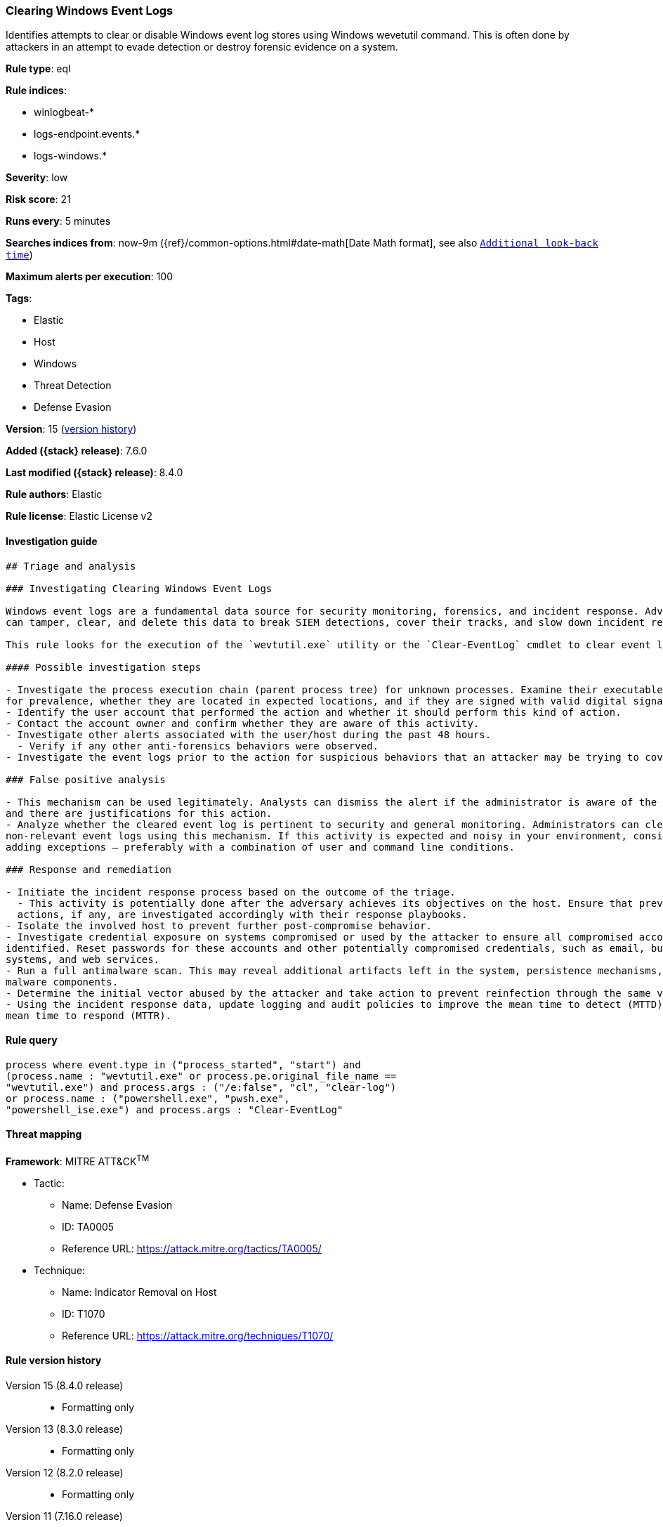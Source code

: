 [[clearing-windows-event-logs]]
=== Clearing Windows Event Logs

Identifies attempts to clear or disable Windows event log stores using Windows wevetutil command. This is often done by attackers in an attempt to evade detection or destroy forensic evidence on a system.

*Rule type*: eql

*Rule indices*:

* winlogbeat-*
* logs-endpoint.events.*
* logs-windows.*

*Severity*: low

*Risk score*: 21

*Runs every*: 5 minutes

*Searches indices from*: now-9m ({ref}/common-options.html#date-math[Date Math format], see also <<rule-schedule, `Additional look-back time`>>)

*Maximum alerts per execution*: 100

*Tags*:

* Elastic
* Host
* Windows
* Threat Detection
* Defense Evasion

*Version*: 15 (<<clearing-windows-event-logs-history, version history>>)

*Added ({stack} release)*: 7.6.0

*Last modified ({stack} release)*: 8.4.0

*Rule authors*: Elastic

*Rule license*: Elastic License v2

==== Investigation guide


[source,markdown]
----------------------------------
## Triage and analysis

### Investigating Clearing Windows Event Logs

Windows event logs are a fundamental data source for security monitoring, forensics, and incident response. Adversaries
can tamper, clear, and delete this data to break SIEM detections, cover their tracks, and slow down incident response.

This rule looks for the execution of the `wevtutil.exe` utility or the `Clear-EventLog` cmdlet to clear event logs.

#### Possible investigation steps

- Investigate the process execution chain (parent process tree) for unknown processes. Examine their executable files
for prevalence, whether they are located in expected locations, and if they are signed with valid digital signatures.
- Identify the user account that performed the action and whether it should perform this kind of action.
- Contact the account owner and confirm whether they are aware of this activity.
- Investigate other alerts associated with the user/host during the past 48 hours.
  - Verify if any other anti-forensics behaviors were observed.
- Investigate the event logs prior to the action for suspicious behaviors that an attacker may be trying to cover up.

### False positive analysis

- This mechanism can be used legitimately. Analysts can dismiss the alert if the administrator is aware of the activity
and there are justifications for this action.
- Analyze whether the cleared event log is pertinent to security and general monitoring. Administrators can clear
non-relevant event logs using this mechanism. If this activity is expected and noisy in your environment, consider
adding exceptions — preferably with a combination of user and command line conditions.

### Response and remediation

- Initiate the incident response process based on the outcome of the triage.
  - This activity is potentially done after the adversary achieves its objectives on the host. Ensure that previous
  actions, if any, are investigated accordingly with their response playbooks.
- Isolate the involved host to prevent further post-compromise behavior.
- Investigate credential exposure on systems compromised or used by the attacker to ensure all compromised accounts are
identified. Reset passwords for these accounts and other potentially compromised credentials, such as email, business
systems, and web services.
- Run a full antimalware scan. This may reveal additional artifacts left in the system, persistence mechanisms, and
malware components.
- Determine the initial vector abused by the attacker and take action to prevent reinfection through the same vector.
- Using the incident response data, update logging and audit policies to improve the mean time to detect (MTTD) and the
mean time to respond (MTTR).
----------------------------------


==== Rule query


[source,js]
----------------------------------
process where event.type in ("process_started", "start") and
(process.name : "wevtutil.exe" or process.pe.original_file_name ==
"wevtutil.exe") and process.args : ("/e:false", "cl", "clear-log")
or process.name : ("powershell.exe", "pwsh.exe",
"powershell_ise.exe") and process.args : "Clear-EventLog"
----------------------------------

==== Threat mapping

*Framework*: MITRE ATT&CK^TM^

* Tactic:
** Name: Defense Evasion
** ID: TA0005
** Reference URL: https://attack.mitre.org/tactics/TA0005/
* Technique:
** Name: Indicator Removal on Host
** ID: T1070
** Reference URL: https://attack.mitre.org/techniques/T1070/

[[clearing-windows-event-logs-history]]
==== Rule version history

Version 15 (8.4.0 release)::
* Formatting only

Version 13 (8.3.0 release)::
* Formatting only

Version 12 (8.2.0 release)::
* Formatting only

Version 11 (7.16.0 release)::
* Updated query, changed from:
+
[source, js]
----------------------------------
process where event.type in ("process_started", "start") and
(process.name : "wevtutil.exe" or process.pe.original_file_name ==
"wevtutil.exe") and process.args : ("/e:false", "cl", "clear-log")
or process.name : "powershell.exe" and process.args : "Clear-
EventLog"
----------------------------------

Version 9 (7.13.0 release)::
* Updated query, changed from:
+
[source, js]
----------------------------------
event.category:process and event.type:(process_started or start) and
(process.name:"wevtutil.exe" or
process.pe.original_file_name:"wevtutil.exe") and
process.args:("/e:false" or cl or "clear-log") or
process.name:"powershell.exe" and process.args:"Clear-EventLog"
----------------------------------

Version 8 (7.12.0 release)::
* Formatting only

Version 7 (7.11.2 release)::
* Formatting only

Version 6 (7.11.0 release)::
* Updated query, changed from:
+
[source, js]
----------------------------------
event.category:process and event.type:(start or process_started) and
process.name:wevtutil.exe and process.args:cl or
process.name:powershell.exe and process.args:Clear-EventLog
----------------------------------

Version 5 (7.10.0 release)::
* Formatting only

Version 4 (7.9.1 release)::
* Formatting only

Version 3 (7.9.0 release)::
* Updated query, changed from:
+
[source, js]
----------------------------------
event.action:"Process Create (rule: ProcessCreate)" and
process.name:wevtutil.exe and process.args:cl or
process.name:powershell.exe and process.args:Clear-EventLog
----------------------------------

Version 2 (7.7.0 release)::
* Updated query, changed from:
+
[source, js]
----------------------------------
event.action:"Process Create (rule: ProcessCreate)" and
(process.name:"wevtutil.exe" and process.args:"cl") or
(process.name:"powershell.exe" and process.args:"Clear-EventLog")
----------------------------------

